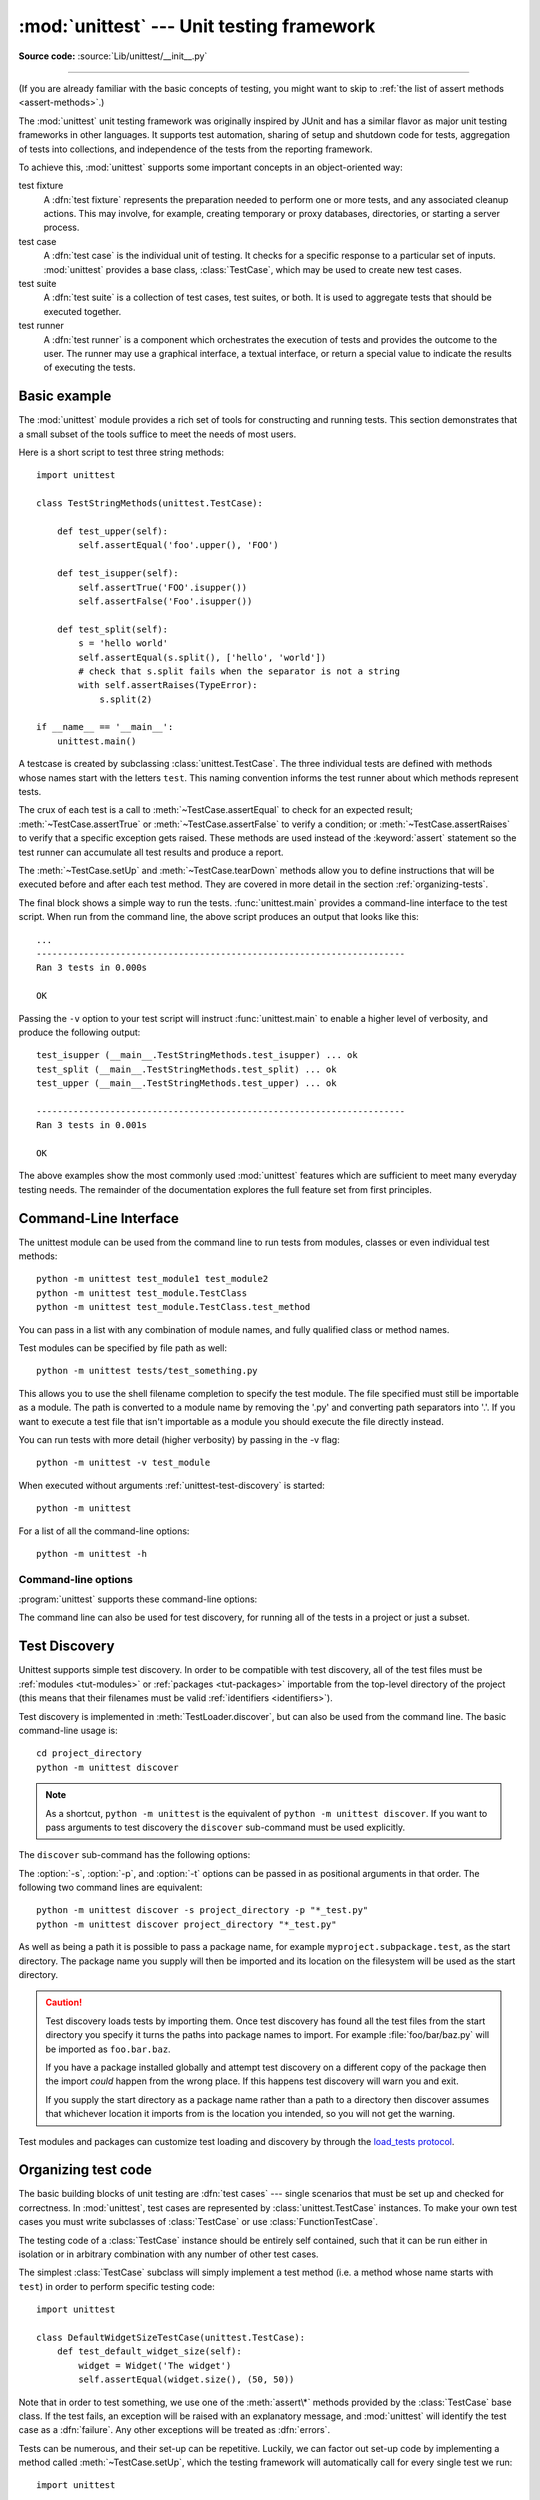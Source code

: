 :mod:`unittest` --- Unit testing framework
==========================================

.. module:: unittest
   :synopsis: Unit testing framework for Python.

.. moduleauthor:: Steve Purcell <stephen_purcell@yahoo.com>
.. sectionauthor:: Steve Purcell <stephen_purcell@yahoo.com>
.. sectionauthor:: Fred L. Drake, Jr. <fdrake@acm.org>
.. sectionauthor:: Raymond Hettinger <python@rcn.com>

**Source code:** :source:`Lib/unittest/__init__.py`

--------------

(If you are already familiar with the basic concepts of testing, you might want
to skip to :ref:`the list of assert methods <assert-methods>`.)

The :mod:`unittest` unit testing framework was originally inspired by JUnit
and has a similar flavor as major unit testing frameworks in other
languages.  It supports test automation, sharing of setup and shutdown code
for tests, aggregation of tests into collections, and independence of the
tests from the reporting framework.

To achieve this, :mod:`unittest` supports some important concepts in an
object-oriented way:

test fixture
   A :dfn:`test fixture` represents the preparation needed to perform one or more
   tests, and any associated cleanup actions.  This may involve, for example,
   creating temporary or proxy databases, directories, or starting a server
   process.

test case
   A :dfn:`test case` is the individual unit of testing.  It checks for a specific
   response to a particular set of inputs.  :mod:`unittest` provides a base class,
   :class:`TestCase`, which may be used to create new test cases.

test suite
   A :dfn:`test suite` is a collection of test cases, test suites, or both.  It is
   used to aggregate tests that should be executed together.

test runner
   A :dfn:`test runner` is a component which orchestrates the execution of tests
   and provides the outcome to the user.  The runner may use a graphical interface,
   a textual interface, or return a special value to indicate the results of
   executing the tests.


.. seealso::

   Module :mod:`doctest`
      Another test-support module with a very different flavor.

   `Simple Smalltalk Testing: With Patterns <https://web.archive.org/web/20150315073817/http://www.xprogramming.com/testfram.htm>`_
      Kent Beck's original paper on testing frameworks using the pattern shared
      by :mod:`unittest`.

   `pytest <https://docs.pytest.org/>`_
      Third-party unittest framework with a lighter-weight syntax for writing
      tests.  For example, ``assert func(10) == 42``.

   `The Python Testing Tools Taxonomy <https://wiki.python.org/moin/PythonTestingToolsTaxonomy>`_
      An extensive list of Python testing tools including functional testing
      frameworks and mock object libraries.

   `Testing in Python Mailing List <http://lists.idyll.org/listinfo/testing-in-python>`_
      A special-interest-group for discussion of testing, and testing tools,
      in Python.

   The script :file:`Tools/unittestgui/unittestgui.py` in the Python source distribution is
   a GUI tool for test discovery and execution.  This is intended largely for ease of use
   for those new to unit testing.  For production environments it is
   recommended that tests be driven by a continuous integration system such as
   `Buildbot <https://buildbot.net/>`_, `Jenkins <https://www.jenkins.io/>`_,
   `GitHub Actions <https://github.com/features/actions>`_, or
   `AppVeyor <https://www.appveyor.com/>`_.


.. _unittest-minimal-example:

Basic example
-------------

The :mod:`unittest` module provides a rich set of tools for constructing and
running tests.  This section demonstrates that a small subset of the tools
suffice to meet the needs of most users.

Here is a short script to test three string methods::

  import unittest

  class TestStringMethods(unittest.TestCase):

      def test_upper(self):
          self.assertEqual('foo'.upper(), 'FOO')

      def test_isupper(self):
          self.assertTrue('FOO'.isupper())
          self.assertFalse('Foo'.isupper())

      def test_split(self):
          s = 'hello world'
          self.assertEqual(s.split(), ['hello', 'world'])
          # check that s.split fails when the separator is not a string
          with self.assertRaises(TypeError):
              s.split(2)

  if __name__ == '__main__':
      unittest.main()


A testcase is created by subclassing :class:`unittest.TestCase`.  The three
individual tests are defined with methods whose names start with the letters
``test``.  This naming convention informs the test runner about which methods
represent tests.

The crux of each test is a call to :meth:`~TestCase.assertEqual` to check for an
expected result; :meth:`~TestCase.assertTrue` or :meth:`~TestCase.assertFalse`
to verify a condition; or :meth:`~TestCase.assertRaises` to verify that a
specific exception gets raised.  These methods are used instead of the
:keyword:`assert` statement so the test runner can accumulate all test results
and produce a report.

The :meth:`~TestCase.setUp` and :meth:`~TestCase.tearDown` methods allow you
to define instructions that will be executed before and after each test method.
They are covered in more detail in the section :ref:`organizing-tests`.

The final block shows a simple way to run the tests. :func:`unittest.main`
provides a command-line interface to the test script.  When run from the command
line, the above script produces an output that looks like this::

   ...
   ----------------------------------------------------------------------
   Ran 3 tests in 0.000s

   OK

Passing the ``-v`` option to your test script will instruct :func:`unittest.main`
to enable a higher level of verbosity, and produce the following output::

   test_isupper (__main__.TestStringMethods.test_isupper) ... ok
   test_split (__main__.TestStringMethods.test_split) ... ok
   test_upper (__main__.TestStringMethods.test_upper) ... ok

   ----------------------------------------------------------------------
   Ran 3 tests in 0.001s

   OK

The above examples show the most commonly used :mod:`unittest` features which
are sufficient to meet many everyday testing needs.  The remainder of the
documentation explores the full feature set from first principles.

.. versionchanged:: 3.11
   The behavior of returning a value from a test method (other than the default
   ``None`` value), is now deprecated.


.. _unittest-command-line-interface:

Command-Line Interface
----------------------

The unittest module can be used from the command line to run tests from
modules, classes or even individual test methods::

   python -m unittest test_module1 test_module2
   python -m unittest test_module.TestClass
   python -m unittest test_module.TestClass.test_method

You can pass in a list with any combination of module names, and fully
qualified class or method names.

Test modules can be specified by file path as well::

   python -m unittest tests/test_something.py

This allows you to use the shell filename completion to specify the test module.
The file specified must still be importable as a module. The path is converted
to a module name by removing the '.py' and converting path separators into '.'.
If you want to execute a test file that isn't importable as a module you should
execute the file directly instead.

You can run tests with more detail (higher verbosity) by passing in the -v flag::

   python -m unittest -v test_module

When executed without arguments :ref:`unittest-test-discovery` is started::

   python -m unittest

For a list of all the command-line options::

   python -m unittest -h

.. versionchanged:: 3.2
   In earlier versions it was only possible to run individual test methods and
   not modules or classes.


Command-line options
~~~~~~~~~~~~~~~~~~~~

:program:`unittest` supports these command-line options:

.. program:: unittest

.. cmdoption:: -b, --buffer

   The standard output and standard error streams are buffered during the test
   run. Output during a passing test is discarded. Output is echoed normally
   on test fail or error and is added to the failure messages.

.. cmdoption:: -c, --catch

   :kbd:`Control-C` during the test run waits for the current test to end and then
   reports all the results so far. A second :kbd:`Control-C` raises the normal
   :exc:`KeyboardInterrupt` exception.

   See `Signal Handling`_ for the functions that provide this functionality.

.. cmdoption:: -f, --failfast

   Stop the test run on the first error or failure.

.. cmdoption:: -k

   Only run test methods and classes that match the pattern or substring.
   This option may be used multiple times, in which case all test cases that
   match any of the given patterns are included.

   Patterns that contain a wildcard character (``*``) are matched against the
   test name using :meth:`fnmatch.fnmatchcase`; otherwise simple case-sensitive
   substring matching is used.

   Patterns are matched against the fully qualified test method name as
   imported by the test loader.

   For example, ``-k foo`` matches ``foo_tests.SomeTest.test_something``,
   ``bar_tests.SomeTest.test_foo``, but not ``bar_tests.FooTest.test_something``.

.. cmdoption:: --locals

   Show local variables in tracebacks.

.. cmdoption:: --durations N

   Show the N slowest test cases (N=0 for all).

.. versionadded:: 3.2
   The command-line options ``-b``, ``-c`` and ``-f`` were added.

.. versionadded:: 3.5
   The command-line option ``--locals``.

.. versionadded:: 3.7
   The command-line option ``-k``.

.. versionadded:: 3.12
   The command-line option ``--durations``.

The command line can also be used for test discovery, for running all of the
tests in a project or just a subset.

.. _unittest-test-discovery:

Test Discovery
--------------

.. versionadded:: 3.2

Unittest supports simple test discovery. In order to be compatible with test
discovery, all of the test files must be :ref:`modules <tut-modules>` or
:ref:`packages <tut-packages>` importable from the top-level directory of
the project (this means that their filenames must be valid :ref:`identifiers
<identifiers>`).

Test discovery is implemented in :meth:`TestLoader.discover`, but can also be
used from the command line. The basic command-line usage is::

   cd project_directory
   python -m unittest discover

.. note::

   As a shortcut, ``python -m unittest`` is the equivalent of
   ``python -m unittest discover``. If you want to pass arguments to test
   discovery the ``discover`` sub-command must be used explicitly.

The ``discover`` sub-command has the following options:

.. program:: unittest discover

.. cmdoption:: -v, --verbose

   Verbose output

.. cmdoption:: -s, --start-directory directory

   Directory to start discovery (``.`` default)

.. cmdoption:: -p, --pattern pattern

   Pattern to match test files (``test*.py`` default)

.. cmdoption:: -t, --top-level-directory directory

   Top level directory of project (defaults to start directory)

The :option:`-s`, :option:`-p`, and :option:`-t` options can be passed in
as positional arguments in that order. The following two command lines
are equivalent::

   python -m unittest discover -s project_directory -p "*_test.py"
   python -m unittest discover project_directory "*_test.py"

As well as being a path it is possible to pass a package name, for example
``myproject.subpackage.test``, as the start directory. The package name you
supply will then be imported and its location on the filesystem will be used
as the start directory.

.. caution::

    Test discovery loads tests by importing them. Once test discovery has found
    all the test files from the start directory you specify it turns the paths
    into package names to import. For example :file:`foo/bar/baz.py` will be
    imported as ``foo.bar.baz``.

    If you have a package installed globally and attempt test discovery on
    a different copy of the package then the import *could* happen from the
    wrong place. If this happens test discovery will warn you and exit.

    If you supply the start directory as a package name rather than a
    path to a directory then discover assumes that whichever location it
    imports from is the location you intended, so you will not get the
    warning.

Test modules and packages can customize test loading and discovery by through
the `load_tests protocol`_.

.. versionchanged:: 3.4
   Test discovery supports :term:`namespace packages <namespace package>`
   for the start directory. Note that you need to specify the top level
   directory too (e.g.
   ``python -m unittest discover -s root/namespace -t root``).

.. versionchanged:: 3.11
   Python 3.11 dropped the :term:`namespace packages <namespace package>`
   support. It has been broken since Python 3.7. Start directory and
   subdirectories containing tests must be regular package that have
   ``__init__.py`` file.

   Directories containing start directory still can be a namespace package.
   In this case, you need to specify start directory as dotted package name,
   and target directory explicitly. For example::

      # proj/  <-- current directory
      #   namespace/
      #     mypkg/
      #       __init__.py
      #       test_mypkg.py

      python -m unittest discover -s namespace.mypkg -t .


.. _organizing-tests:

Organizing test code
--------------------

The basic building blocks of unit testing are :dfn:`test cases` --- single
scenarios that must be set up and checked for correctness.  In :mod:`unittest`,
test cases are represented by :class:`unittest.TestCase` instances.
To make your own test cases you must write subclasses of
:class:`TestCase` or use :class:`FunctionTestCase`.

The testing code of a :class:`TestCase` instance should be entirely self
contained, such that it can be run either in isolation or in arbitrary
combination with any number of other test cases.

The simplest :class:`TestCase` subclass will simply implement a test method
(i.e. a method whose name starts with ``test``) in order to perform specific
testing code::

   import unittest

   class DefaultWidgetSizeTestCase(unittest.TestCase):
       def test_default_widget_size(self):
           widget = Widget('The widget')
           self.assertEqual(widget.size(), (50, 50))

Note that in order to test something, we use one of the :meth:`assert\*`
methods provided by the :class:`TestCase` base class.  If the test fails, an
exception will be raised with an explanatory message, and :mod:`unittest`
will identify the test case as a :dfn:`failure`.  Any other exceptions will be
treated as :dfn:`errors`.

Tests can be numerous, and their set-up can be repetitive.  Luckily, we
can factor out set-up code by implementing a method called
:meth:`~TestCase.setUp`, which the testing framework will automatically
call for every single test we run::

   import unittest

   class WidgetTestCase(unittest.TestCase):
       def setUp(self):
           self.widget = Widget('The widget')

       def test_default_widget_size(self):
           self.assertEqual(self.widget.size(), (50,50),
                            'incorrect default size')

       def test_widget_resize(self):
           self.widget.resize(100,150)
           self.assertEqual(self.widget.size(), (100,150),
                            'wrong size after resize')

.. note::
   The order in which the various tests will be run is determined
   by sorting the test method names with respect to the built-in
   ordering for strings.

If the :meth:`~TestCase.setUp` method raises an exception while the test is
running, the framework will consider the test to have suffered an error, and
the test method will not be executed.

Similarly, we can provide a :meth:`~TestCase.tearDown` method that tidies up
after the test method has been run::

   import unittest

   class WidgetTestCase(unittest.TestCase):
       def setUp(self):
           self.widget = Widget('The widget')

       def tearDown(self):
           self.widget.dispose()

If :meth:`~TestCase.setUp` succeeded, :meth:`~TestCase.tearDown` will be
run whether the test method succeeded or not.

Such a working environment for the testing code is called a
:dfn:`test fixture`.  A new TestCase instance is created as a unique
test fixture used to execute each individual test method.  Thus
:meth:`~TestCase.setUp`, :meth:`~TestCase.tearDown`, and :meth:`~TestCase.__init__`
will be called once per test.

It is recommended that you use TestCase implementations to group tests together
according to the features they test.  :mod:`unittest` provides a mechanism for
this: the :dfn:`test suite`, represented by :mod:`unittest`'s
:class:`TestSuite` class.  In most cases, calling :func:`unittest.main` will do
the right thing and collect all the module's test cases for you and execute
them.

However, should you want to customize the building of your test suite,
you can do it yourself::

   def suite():
       suite = unittest.TestSuite()
       suite.addTest(WidgetTestCase('test_default_widget_size'))
       suite.addTest(WidgetTestCase('test_widget_resize'))
       return suite

   if __name__ == '__main__':
       runner = unittest.TextTestRunner()
       runner.run(suite())

You can place the definitions of test cases and test suites in the same modules
as the code they are to test (such as :file:`widget.py`), but there are several
advantages to placing the test code in a separate module, such as
:file:`test_widget.py`:

* The test module can be run standalone from the command line.

* The test code can more easily be separated from shipped code.

* There is less temptation to change test code to fit the code it tests without
  a good reason.

* Test code should be modified much less frequently than the code it tests.

* Tested code can be refactored more easily.

* Tests for modules written in C must be in separate modules anyway, so why not
  be consistent?

* If the testing strategy changes, there is no need to change the source code.


.. _legacy-unit-tests:

Re-using old test code
----------------------

Some users will find that they have existing test code that they would like to
run from :mod:`unittest`, without converting every old test function to a
:class:`TestCase` subclass.

For this reason, :mod:`unittest` provides a :class:`FunctionTestCase` class.
This subclass of :class:`TestCase` can be used to wrap an existing test
function.  Set-up and tear-down functions can also be provided.

Given the following test function::

   def testSomething():
       something = makeSomething()
       assert something.name is not None
       # ...

one can create an equivalent test case instance as follows, with optional
set-up and tear-down methods::

   testcase = unittest.FunctionTestCase(testSomething,
                                        setUp=makeSomethingDB,
                                        tearDown=deleteSomethingDB)

.. note::

   Even though :class:`FunctionTestCase` can be used to quickly convert an
   existing test base over to a :mod:`unittest`\ -based system, this approach is
   not recommended.  Taking the time to set up proper :class:`TestCase`
   subclasses will make future test refactorings infinitely easier.

In some cases, the existing tests may have been written using the :mod:`doctest`
module.  If so, :mod:`doctest` provides a :class:`DocTestSuite` class that can
automatically build :class:`unittest.TestSuite` instances from the existing
:mod:`doctest`\ -based tests.


.. _unittest-skipping:

Skipping tests and expected failures
------------------------------------

.. versionadded:: 3.1

Unittest supports skipping individual test methods and even whole classes of
tests.  In addition, it supports marking a test as an "expected failure," a test
that is broken and will fail, but shouldn't be counted as a failure on a
:class:`TestResult`.

Skipping a test is simply a matter of using the :func:`skip` :term:`decorator`
or one of its conditional variants, calling :meth:`TestCase.skipTest` within a
:meth:`~TestCase.setUp` or test method, or raising :exc:`SkipTest` directly.

Basic skipping looks like this::

   class MyTestCase(unittest.TestCase):

       @unittest.skip("demonstrating skipping")
       def test_nothing(self):
           self.fail("shouldn't happen")

       @unittest.skipIf(mylib.__version__ < (1, 3),
                        "not supported in this library version")
       def test_format(self):
           # Tests that work for only a certain version of the library.
           pass

       @unittest.skipUnless(sys.platform.startswith("win"), "requires Windows")
       def test_windows_support(self):
           # windows specific testing code
           pass

       def test_maybe_skipped(self):
           if not external_resource_available():
               self.skipTest("external resource not available")
           # test code that depends on the external resource
           pass

This is the output of running the example above in verbose mode::

   test_format (__main__.MyTestCase.test_format) ... skipped 'not supported in this library version'
   test_nothing (__main__.MyTestCase.test_nothing) ... skipped 'demonstrating skipping'
   test_maybe_skipped (__main__.MyTestCase.test_maybe_skipped) ... skipped 'external resource not available'
   test_windows_support (__main__.MyTestCase.test_windows_support) ... skipped 'requires Windows'

   ----------------------------------------------------------------------
   Ran 4 tests in 0.005s

   OK (skipped=4)

Classes can be skipped just like methods::

   @unittest.skip("showing class skipping")
   class MySkippedTestCase(unittest.TestCase):
       def test_not_run(self):
           pass

:meth:`TestCase.setUp` can also skip the test.  This is useful when a resource
that needs to be set up is not available.

Expected failures use the :func:`expectedFailure` decorator. ::

   class ExpectedFailureTestCase(unittest.TestCase):
       @unittest.expectedFailure
       def test_fail(self):
           self.assertEqual(1, 0, "broken")

It's easy to roll your own skipping decorators by making a decorator that calls
:func:`skip` on the test when it wants it to be skipped.  This decorator skips
the test unless the passed object has a certain attribute::

   def skipUnlessHasattr(obj, attr):
       if hasattr(obj, attr):
           return lambda func: func
       return unittest.skip("{!r} doesn't have {!r}".format(obj, attr))

The following decorators and exception implement test skipping and expected failures:

.. decorator:: skip(reason)

   Unconditionally skip the decorated test.  *reason* should describe why the
   test is being skipped.

.. decorator:: skipIf(condition, reason)

   Skip the decorated test if *condition* is true.

.. decorator:: skipUnless(condition, reason)

   Skip the decorated test unless *condition* is true.

.. decorator:: expectedFailure

   Mark the test as an expected failure or error.  If the test fails or errors
   in the test function itself (rather than in one of the :dfn:`test fixture`
   methods) then it will be considered a success.  If the test passes, it will
   be considered a failure.

.. exception:: SkipTest(reason)

   This exception is raised to skip a test.

   Usually you can use :meth:`TestCase.skipTest` or one of the skipping
   decorators instead of raising this directly.

Skipped tests will not have :meth:`~TestCase.setUp` or :meth:`~TestCase.tearDown` run around them.
Skipped classes will not have :meth:`~TestCase.setUpClass` or :meth:`~TestCase.tearDownClass` run.
Skipped modules will not have :func:`setUpModule` or :func:`tearDownModule` run.


.. _subtests:

Distinguishing test iterations using subtests
---------------------------------------------

.. versionadded:: 3.4

When there are very small differences among your tests, for
instance some parameters, unittest allows you to distinguish them inside
the body of a test method using the :meth:`~TestCase.subTest` context manager.

For example, the following test::

   class NumbersTest(unittest.TestCase):

       def test_even(self):
           """
           Test that numbers between 0 and 5 are all even.
           """
           for i in range(0, 6):
               with self.subTest(i=i):
                   self.assertEqual(i % 2, 0)

will produce the following output::

   ======================================================================
   FAIL: test_even (__main__.NumbersTest.test_even) (i=1)
   Test that numbers between 0 and 5 are all even.
   ----------------------------------------------------------------------
   Traceback (most recent call last):
     File "subtests.py", line 11, in test_even
       self.assertEqual(i % 2, 0)
       ^^^^^^^^^^^^^^^^^^^^^^^^^^
   AssertionError: 1 != 0

   ======================================================================
   FAIL: test_even (__main__.NumbersTest.test_even) (i=3)
   Test that numbers between 0 and 5 are all even.
   ----------------------------------------------------------------------
   Traceback (most recent call last):
     File "subtests.py", line 11, in test_even
       self.assertEqual(i % 2, 0)
       ^^^^^^^^^^^^^^^^^^^^^^^^^^
   AssertionError: 1 != 0

   ======================================================================
   FAIL: test_even (__main__.NumbersTest.test_even) (i=5)
   Test that numbers between 0 and 5 are all even.
   ----------------------------------------------------------------------
   Traceback (most recent call last):
     File "subtests.py", line 11, in test_even
       self.assertEqual(i % 2, 0)
       ^^^^^^^^^^^^^^^^^^^^^^^^^^
   AssertionError: 1 != 0

Without using a subtest, execution would stop after the first failure,
and the error would be less easy to diagnose because the value of ``i``
wouldn't be displayed::

   ======================================================================
   FAIL: test_even (__main__.NumbersTest.test_even)
   ----------------------------------------------------------------------
   Traceback (most recent call last):
     File "subtests.py", line 32, in test_even
       self.assertEqual(i % 2, 0)
   AssertionError: 1 != 0


.. _unittest-contents:

Classes and functions
---------------------

This section describes in depth the API of :mod:`unittest`.


.. _testcase-objects:

Test cases
~~~~~~~~~~

.. class:: TestCase(methodName='runTest')

   Instances of the :class:`TestCase` class represent the logical test units
   in the :mod:`unittest` universe.  This class is intended to be used as a base
   class, with specific tests being implemented by concrete subclasses.  This class
   implements the interface needed by the test runner to allow it to drive the
   tests, and methods that the test code can use to check for and report various
   kinds of failure.

   Each instance of :class:`TestCase` will run a single base method: the method
   named *methodName*.
   In most uses of :class:`TestCase`, you will neither change
   the *methodName* nor reimplement the default ``runTest()`` method.

   .. versionchanged:: 3.2
      :class:`TestCase` can be instantiated successfully without providing a
      *methodName*. This makes it easier to experiment with :class:`TestCase`
      from the interactive interpreter.

   :class:`TestCase` instances provide three groups of methods: one group used
   to run the test, another used by the test implementation to check conditions
   and report failures, and some inquiry methods allowing information about the
   test itself to be gathered.

   Methods in the first group (running the test) are:

   .. method:: setUp()

      Method called to prepare the test fixture.  This is called immediately
      before calling the test method; other than :exc:`AssertionError` or :exc:`SkipTest`,
      any exception raised by this method will be considered an error rather than
      a test failure. The default implementation does nothing.


   .. method:: tearDown()

      Method called immediately after the test method has been called and the
      result recorded.  This is called even if the test method raised an
      exception, so the implementation in subclasses may need to be particularly
      careful about checking internal state.  Any exception, other than
      :exc:`AssertionError` or :exc:`SkipTest`, raised by this method will be
      considered an additional error rather than a test failure (thus increasing
      the total number of reported errors). This method will only be called if
      the :meth:`setUp` succeeds, regardless of the outcome of the test method.
      The default implementation does nothing.


   .. method:: setUpClass()

      A class method called before tests in an individual class are run.
      ``setUpClass`` is called with the class as the only argument
      and must be decorated as a :func:`classmethod`::

        @classmethod
        def setUpClass(cls):
            ...

      See `Class and Module Fixtures`_ for more details.

      .. versionadded:: 3.2


   .. method:: tearDownClass()

      A class method called after tests in an individual class have run.
      ``tearDownClass`` is called with the class as the only argument
      and must be decorated as a :meth:`classmethod`::

        @classmethod
        def tearDownClass(cls):
            ...

      See `Class and Module Fixtures`_ for more details.

      .. versionadded:: 3.2


   .. method:: run(result=None)

      Run the test, collecting the result into the :class:`TestResult` object
      passed as *result*.  If *result* is omitted or ``None``, a temporary
      result object is created (by calling the :meth:`defaultTestResult`
      method) and used. The result object is returned to :meth:`run`'s
      caller.

      The same effect may be had by simply calling the :class:`TestCase`
      instance.

      .. versionchanged:: 3.3
         Previous versions of ``run`` did not return the result. Neither did
         calling an instance.

   .. method:: skipTest(reason)

      Calling this during a test method or :meth:`setUp` skips the current
      test.  See :ref:`unittest-skipping` for more information.

      .. versionadded:: 3.1


   .. method:: subTest(msg=None, **params)

      Return a context manager which executes the enclosed code block as a
      subtest.  *msg* and *params* are optional, arbitrary values which are
      displayed whenever a subtest fails, allowing you to identify them
      clearly.

      A test case can contain any number of subtest declarations, and
      they can be arbitrarily nested.

      See :ref:`subtests` for more information.

      .. versionadded:: 3.4


   .. method:: debug()

      Run the test without collecting the result.  This allows exceptions raised
      by the test to be propagated to the caller, and can be used to support
      running tests under a debugger.

   .. _assert-methods:

   The :class:`TestCase` class provides several assert methods to check for and
   report failures.  The following table lists the most commonly used methods
   (see the tables below for more assert methods):

   +-----------------------------------------+-----------------------------+---------------+
   | Method                                  | Checks that                 | New in        |
   +=========================================+=============================+===============+
   | :meth:`assertEqual(a, b)                | ``a == b``                  |               |
   | <TestCase.assertEqual>`                 |                             |               |
   +-----------------------------------------+-----------------------------+---------------+
   | :meth:`assertNotEqual(a, b)             | ``a != b``                  |               |
   | <TestCase.assertNotEqual>`              |                             |               |
   +-----------------------------------------+-----------------------------+---------------+
   | :meth:`assertTrue(x)                    | ``bool(x) is True``         |               |
   | <TestCase.assertTrue>`                  |                             |               |
   +-----------------------------------------+-----------------------------+---------------+
   | :meth:`assertFalse(x)                   | ``bool(x) is False``        |               |
   | <TestCase.assertFalse>`                 |                             |               |
   +-----------------------------------------+-----------------------------+---------------+
   | :meth:`assertIs(a, b)                   | ``a is b``                  | 3.1           |
   | <TestCase.assertIs>`                    |                             |               |
   +-----------------------------------------+-----------------------------+---------------+
   | :meth:`assertIsNot(a, b)                | ``a is not b``              | 3.1           |
   | <TestCase.assertIsNot>`                 |                             |               |
   +-----------------------------------------+-----------------------------+---------------+
   | :meth:`assertIsNone(x)                  | ``x is None``               | 3.1           |
   | <TestCase.assertIsNone>`                |                             |               |
   +-----------------------------------------+-----------------------------+---------------+
   | :meth:`assertIsNotNone(x)               | ``x is not None``           | 3.1           |
   | <TestCase.assertIsNotNone>`             |                             |               |
   +-----------------------------------------+-----------------------------+---------------+
   | :meth:`assertIn(a, b)                   | ``a in b``                  | 3.1           |
   | <TestCase.assertIn>`                    |                             |               |
   +-----------------------------------------+-----------------------------+---------------+
   | :meth:`assertNotIn(a, b)                | ``a not in b``              | 3.1           |
   | <TestCase.assertNotIn>`                 |                             |               |
   +-----------------------------------------+-----------------------------+---------------+
   | :meth:`assertIsInstance(a, b)           | ``isinstance(a, b)``        | 3.2           |
   | <TestCase.assertIsInstance>`            |                             |               |
   +-----------------------------------------+-----------------------------+---------------+
   | :meth:`assertNotIsInstance(a, b)        | ``not isinstance(a, b)``    | 3.2           |
   | <TestCase.assertNotIsInstance>`         |                             |               |
   +-----------------------------------------+-----------------------------+---------------+

   All the assert methods accept a *msg* argument that, if specified, is used
   as the error message on failure (see also :data:`longMessage`).
   Note that the *msg* keyword argument can be passed to :meth:`assertRaises`,
   :meth:`assertRaisesRegex`, :meth:`assertWarns`, :meth:`assertWarnsRegex`
   only when they are used as a context manager.

   .. method:: assertEqual(first, second, msg=None)

      Test that *first* and *second* are equal.  If the values do not
      compare equal, the test will fail.

      In addition, if *first* and *second* are the exact same type and one of
      list, tuple, dict, set, frozenset or str or any type that a subclass
      registers with :meth:`addTypeEqualityFunc` the type-specific equality
      function will be called in order to generate a more useful default
      error message (see also the :ref:`list of type-specific methods
      <type-specific-methods>`).

      .. versionchanged:: 3.1
         Added the automatic calling of type-specific equality function.

      .. versionchanged:: 3.2
         :meth:`assertMultiLineEqual` added as the default type equality
         function for comparing strings.


   .. method:: assertNotEqual(first, second, msg=None)

      Test that *first* and *second* are not equal.  If the values do
      compare equal, the test will fail.

   .. method:: assertTrue(expr, msg=None)
               assertFalse(expr, msg=None)

      Test that *expr* is true (or false).

      Note that this is equivalent to ``bool(expr) is True`` and not to ``expr
      is True`` (use ``assertIs(expr, True)`` for the latter).  This method
      should also be avoided when more specific methods are available (e.g.
      ``assertEqual(a, b)`` instead of ``assertTrue(a == b)``), because they
      provide a better error message in case of failure.


   .. method:: assertIs(first, second, msg=None)
               assertIsNot(first, second, msg=None)

      Test that *first* and *second* are (or are not) the same object.

      .. versionadded:: 3.1


   .. method:: assertIsNone(expr, msg=None)
               assertIsNotNone(expr, msg=None)

      Test that *expr* is (or is not) ``None``.

      .. versionadded:: 3.1


   .. method:: assertIn(member, container, msg=None)
               assertNotIn(member, container, msg=None)

      Test that *member* is (or is not) in *container*.

      .. versionadded:: 3.1


   .. method:: assertIsInstance(obj, cls, msg=None)
               assertNotIsInstance(obj, cls, msg=None)

      Test that *obj* is (or is not) an instance of *cls* (which can be a
      class or a tuple of classes, as supported by :func:`isinstance`).
      To check for the exact type, use :func:`assertIs(type(obj), cls) <assertIs>`.

      .. versionadded:: 3.2



   It is also possible to check the production of exceptions, warnings, and
   log messages using the following methods:

   +---------------------------------------------------------+--------------------------------------+------------+
   | Method                                                  | Checks that                          | New in     |
   +=========================================================+======================================+============+
   | :meth:`assertRaises(exc, fun, *args, **kwds)            | ``fun(*args, **kwds)`` raises *exc*  |            |
   | <TestCase.assertRaises>`                                |                                      |            |
   +---------------------------------------------------------+--------------------------------------+------------+
   | :meth:`assertRaisesRegex(exc, r, fun, *args, **kwds)    | ``fun(*args, **kwds)`` raises *exc*  | 3.1        |
   | <TestCase.assertRaisesRegex>`                           | and the message matches regex *r*    |            |
   +---------------------------------------------------------+--------------------------------------+------------+
   | :meth:`assertWarns(warn, fun, *args, **kwds)            | ``fun(*args, **kwds)`` raises *warn* | 3.2        |
   | <TestCase.assertWarns>`                                 |                                      |            |
   +---------------------------------------------------------+--------------------------------------+------------+
   | :meth:`assertWarnsRegex(warn, r, fun, *args, **kwds)    | ``fun(*args, **kwds)`` raises *warn* | 3.2        |
   | <TestCase.assertWarnsRegex>`                            | and the message matches regex *r*    |            |
   +---------------------------------------------------------+--------------------------------------+------------+
   | :meth:`assertLogs(logger, level)                        | The ``with`` block logs on *logger*  | 3.4        |
   | <TestCase.assertLogs>`                                  | with minimum *level*                 |            |
   +---------------------------------------------------------+--------------------------------------+------------+
   | :meth:`assertNoLogs(logger, level)                      | The ``with`` block does not log on   | 3.10       |
   | <TestCase.assertNoLogs>`                                |  *logger* with minimum *level*       |            |
   +---------------------------------------------------------+--------------------------------------+------------+

   .. method:: assertRaises(exception, callable, *args, **kwds)
               assertRaises(exception, *, msg=None)

      Test that an exception is raised when *callable* is called with any
      positional or keyword arguments that are also passed to
      :meth:`assertRaises`.  The test passes if *exception* is raised, is an
      error if another exception is raised, or fails if no exception is raised.
      To catch any of a group of exceptions, a tuple containing the exception
      classes may be passed as *exception*.

      If only the *exception* and possibly the *msg* arguments are given,
      return a context manager so that the code under test can be written
      inline rather than as a function::

         with self.assertRaises(SomeException):
             do_something()

      When used as a context manager, :meth:`assertRaises` accepts the
      additional keyword argument *msg*.

      The context manager will store the caught exception object in its
      :attr:`exception` attribute.  This can be useful if the intention
      is to perform additional checks on the exception raised::

         with self.assertRaises(SomeException) as cm:
             do_something()

         the_exception = cm.exception
         self.assertEqual(the_exception.error_code, 3)

      .. versionchanged:: 3.1
         Added the ability to use :meth:`assertRaises` as a context manager.

      .. versionchanged:: 3.2
         Added the :attr:`exception` attribute.

      .. versionchanged:: 3.3
         Added the *msg* keyword argument when used as a context manager.


   .. method:: assertRaisesRegex(exception, regex, callable, *args, **kwds)
               assertRaisesRegex(exception, regex, *, msg=None)

      Like :meth:`assertRaises` but also tests that *regex* matches
      on the string representation of the raised exception.  *regex* may be
      a regular expression object or a string containing a regular expression
      suitable for use by :func:`re.search`.  Examples::

         self.assertRaisesRegex(ValueError, "invalid literal for.*XYZ'$",
                                int, 'XYZ')

      or::

         with self.assertRaisesRegex(ValueError, 'literal'):
            int('XYZ')

      .. versionadded:: 3.1
         Added under the name ``assertRaisesRegexp``.

      .. versionchanged:: 3.2
         Renamed to :meth:`assertRaisesRegex`.

      .. versionchanged:: 3.3
         Added the *msg* keyword argument when used as a context manager.


   .. method:: assertWarns(warning, callable, *args, **kwds)
               assertWarns(warning, *, msg=None)

      Test that a warning is triggered when *callable* is called with any
      positional or keyword arguments that are also passed to
      :meth:`assertWarns`.  The test passes if *warning* is triggered and
      fails if it isn't.  Any exception is an error.
      To catch any of a group of warnings, a tuple containing the warning
      classes may be passed as *warnings*.

      If only the *warning* and possibly the *msg* arguments are given,
      return a context manager so that the code under test can be written
      inline rather than as a function::

         with self.assertWarns(SomeWarning):
             do_something()

      When used as a context manager, :meth:`assertWarns` accepts the
      additional keyword argument *msg*.

      The context manager will store the caught warning object in its
      :attr:`warning` attribute, and the source line which triggered the
      warnings in the :attr:`filename` and :attr:`lineno` attributes.
      This can be useful if the intention is to perform additional checks
      on the warning caught::

         with self.assertWarns(SomeWarning) as cm:
             do_something()

         self.assertIn('myfile.py', cm.filename)
         self.assertEqual(320, cm.lineno)

      This method works regardless of the warning filters in place when it
      is called.

      .. versionadded:: 3.2

      .. versionchanged:: 3.3
         Added the *msg* keyword argument when used as a context manager.


   .. method:: assertWarnsRegex(warning, regex, callable, *args, **kwds)
               assertWarnsRegex(warning, regex, *, msg=None)

      Like :meth:`assertWarns` but also tests that *regex* matches on the
      message of the triggered warning.  *regex* may be a regular expression
      object or a string containing a regular expression suitable for use
      by :func:`re.search`.  Example::

         self.assertWarnsRegex(DeprecationWarning,
                               r'legacy_function\(\) is deprecated',
                               legacy_function, 'XYZ')

      or::

         with self.assertWarnsRegex(RuntimeWarning, 'unsafe frobnicating'):
             frobnicate('/etc/passwd')

      .. versionadded:: 3.2

      .. versionchanged:: 3.3
         Added the *msg* keyword argument when used as a context manager.

   .. method:: assertLogs(logger=None, level=None)

      A context manager to test that at least one message is logged on
      the *logger* or one of its children, with at least the given
      *level*.

      If given, *logger* should be a :class:`logging.Logger` object or a
      :class:`str` giving the name of a logger.  The default is the root
      logger, which will catch all messages that were not blocked by a
      non-propagating descendent logger.

      If given, *level* should be either a numeric logging level or
      its string equivalent (for example either ``"ERROR"`` or
      :attr:`logging.ERROR`).  The default is :attr:`logging.INFO`.

      The test passes if at least one message emitted inside the ``with``
      block matches the *logger* and *level* conditions, otherwise it fails.

      The object returned by the context manager is a recording helper
      which keeps tracks of the matching log messages.  It has two
      attributes:

      .. attribute:: records

         A list of :class:`logging.LogRecord` objects of the matching
         log messages.

      .. attribute:: output

         A list of :class:`str` objects with the formatted output of
         matching messages.

      Example::

         with self.assertLogs('foo', level='INFO') as cm:
             logging.getLogger('foo').info('first message')
             logging.getLogger('foo.bar').error('second message')
         self.assertEqual(cm.output, ['INFO:foo:first message',
                                      'ERROR:foo.bar:second message'])

      .. versionadded:: 3.4

   .. method:: assertNoLogs(logger=None, level=None)

      A context manager to test that no messages are logged on
      the *logger* or one of its children, with at least the given
      *level*.

      If given, *logger* should be a :class:`logging.Logger` object or a
      :class:`str` giving the name of a logger.  The default is the root
      logger, which will catch all messages.

      If given, *level* should be either a numeric logging level or
      its string equivalent (for example either ``"ERROR"`` or
      :attr:`logging.ERROR`).  The default is :attr:`logging.INFO`.

      Unlike :meth:`assertLogs`, nothing will be returned by the context
      manager.

      .. versionadded:: 3.10

   There are also other methods used to perform more specific checks, such as:

   +---------------------------------------+--------------------------------+--------------+
   | Method                                | Checks that                    | New in       |
   +=======================================+================================+==============+
   | :meth:`assertAlmostEqual(a, b)        | ``round(a-b, 7) == 0``         |              |
   | <TestCase.assertAlmostEqual>`         |                                |              |
   +---------------------------------------+--------------------------------+--------------+
   | :meth:`assertNotAlmostEqual(a, b)     | ``round(a-b, 7) != 0``         |              |
   | <TestCase.assertNotAlmostEqual>`      |                                |              |
   +---------------------------------------+--------------------------------+--------------+
   | :meth:`assertGreater(a, b)            | ``a > b``                      | 3.1          |
   | <TestCase.assertGreater>`             |                                |              |
   +---------------------------------------+--------------------------------+--------------+
   | :meth:`assertGreaterEqual(a, b)       | ``a >= b``                     | 3.1          |
   | <TestCase.assertGreaterEqual>`        |                                |              |
   +---------------------------------------+--------------------------------+--------------+
   | :meth:`assertLess(a, b)               | ``a < b``                      | 3.1          |
   | <TestCase.assertLess>`                |                                |              |
   +---------------------------------------+--------------------------------+--------------+
   | :meth:`assertLessEqual(a, b)          | ``a <= b``                     | 3.1          |
   | <TestCase.assertLessEqual>`           |                                |              |
   +---------------------------------------+--------------------------------+--------------+
   | :meth:`assertRegex(s, r)              | ``r.search(s)``                | 3.1          |
   | <TestCase.assertRegex>`               |                                |              |
   +---------------------------------------+--------------------------------+--------------+
   | :meth:`assertNotRegex(s, r)           | ``not r.search(s)``            | 3.2          |
   | <TestCase.assertNotRegex>`            |                                |              |
   +---------------------------------------+--------------------------------+--------------+
   | :meth:`assertCountEqual(a, b)         | *a* and *b* have the same      | 3.2          |
   | <TestCase.assertCountEqual>`          | elements in the same number,   |              |
   |                                       | regardless of their order.     |              |
   +---------------------------------------+--------------------------------+--------------+


   .. method:: assertAlmostEqual(first, second, places=7, msg=None, delta=None)
               assertNotAlmostEqual(first, second, places=7, msg=None, delta=None)

      Test that *first* and *second* are approximately (or not approximately)
      equal by computing the difference, rounding to the given number of
      decimal *places* (default 7), and comparing to zero.  Note that these
      methods round the values to the given number of *decimal places* (i.e.
      like the :func:`round` function) and not *significant digits*.

      If *delta* is supplied instead of *places* then the difference
      between *first* and *second* must be less or equal to (or greater than) *delta*.

      Supplying both *delta* and *places* raises a :exc:`TypeError`.

      .. versionchanged:: 3.2
         :meth:`assertAlmostEqual` automatically considers almost equal objects
         that compare equal.  :meth:`assertNotAlmostEqual` automatically fails
         if the objects compare equal.  Added the *delta* keyword argument.


   .. method:: assertGreater(first, second, msg=None)
               assertGreaterEqual(first, second, msg=None)
               assertLess(first, second, msg=None)
               assertLessEqual(first, second, msg=None)

      Test that *first* is respectively >, >=, < or <= than *second* depending
      on the method name.  If not, the test will fail::

         >>> self.assertGreaterEqual(3, 4)
         AssertionError: "3" unexpectedly not greater than or equal to "4"

      .. versionadded:: 3.1


   .. method:: assertRegex(text, regex, msg=None)
               assertNotRegex(text, regex, msg=None)

      Test that a *regex* search matches (or does not match) *text*.  In case
      of failure, the error message will include the pattern and the *text* (or
      the pattern and the part of *text* that unexpectedly matched).  *regex*
      may be a regular expression object or a string containing a regular
      expression suitable for use by :func:`re.search`.

      .. versionadded:: 3.1
         Added under the name ``assertRegexpMatches``.
      .. versionchanged:: 3.2
         The method ``assertRegexpMatches()`` has been renamed to
         :meth:`.assertRegex`.
      .. versionadded:: 3.2
         :meth:`.assertNotRegex`.


   .. method:: assertCountEqual(first, second, msg=None)

      Test that sequence *first* contains the same elements as *second*,
      regardless of their order. When they don't, an error message listing the
      differences between the sequences will be generated.

      Duplicate elements are *not* ignored when comparing *first* and
      *second*. It verifies whether each element has the same count in both
      sequences. Equivalent to:
      ``assertEqual(Counter(list(first)), Counter(list(second)))``
      but works with sequences of unhashable objects as well.

      .. versionadded:: 3.2


   .. _type-specific-methods:

   The :meth:`assertEqual` method dispatches the equality check for objects of
   the same type to different type-specific methods.  These methods are already
   implemented for most of the built-in types, but it's also possible to
   register new methods using :meth:`addTypeEqualityFunc`:

   .. method:: addTypeEqualityFunc(typeobj, function)

      Registers a type-specific method called by :meth:`assertEqual` to check
      if two objects of exactly the same *typeobj* (not subclasses) compare
      equal.  *function* must take two positional arguments and a third msg=None
      keyword argument just as :meth:`assertEqual` does.  It must raise
      :data:`self.failureException(msg) <failureException>` when inequality
      between the first two parameters is detected -- possibly providing useful
      information and explaining the inequalities in details in the error
      message.

      .. versionadded:: 3.1

   The list of type-specific methods automatically used by
   :meth:`~TestCase.assertEqual` are summarized in the following table.  Note
   that it's usually not necessary to invoke these methods directly.

   +-----------------------------------------+-----------------------------+--------------+
   | Method                                  | Used to compare             | New in       |
   +=========================================+=============================+==============+
   | :meth:`assertMultiLineEqual(a, b)       | strings                     | 3.1          |
   | <TestCase.assertMultiLineEqual>`        |                             |              |
   +-----------------------------------------+-----------------------------+--------------+
   | :meth:`assertSequenceEqual(a, b)        | sequences                   | 3.1          |
   | <TestCase.assertSequenceEqual>`         |                             |              |
   +-----------------------------------------+-----------------------------+--------------+
   | :meth:`assertListEqual(a, b)            | lists                       | 3.1          |
   | <TestCase.assertListEqual>`             |                             |              |
   +-----------------------------------------+-----------------------------+--------------+
   | :meth:`assertTupleEqual(a, b)           | tuples                      | 3.1          |
   | <TestCase.assertTupleEqual>`            |                             |              |
   +-----------------------------------------+-----------------------------+--------------+
   | :meth:`assertSetEqual(a, b)             | sets or frozensets          | 3.1          |
   | <TestCase.assertSetEqual>`              |                             |              |
   +-----------------------------------------+-----------------------------+--------------+
   | :meth:`assertDictEqual(a, b)            | dicts                       | 3.1          |
   | <TestCase.assertDictEqual>`             |                             |              |
   +-----------------------------------------+-----------------------------+--------------+



   .. method:: assertMultiLineEqual(first, second, msg=None)

      Test that the multiline string *first* is equal to the string *second*.
      When not equal a diff of the two strings highlighting the differences
      will be included in the error message. This method is used by default
      when comparing strings with :meth:`assertEqual`.

      .. versionadded:: 3.1


   .. method:: assertSequenceEqual(first, second, msg=None, seq_type=None)

      Tests that two sequences are equal.  If a *seq_type* is supplied, both
      *first* and *second* must be instances of *seq_type* or a failure will
      be raised.  If the sequences are different an error message is
      constructed that shows the difference between the two.

      This method is not called directly by :meth:`assertEqual`, but
      it's used to implement :meth:`assertListEqual` and
      :meth:`assertTupleEqual`.

      .. versionadded:: 3.1


   .. method:: assertListEqual(first, second, msg=None)
               assertTupleEqual(first, second, msg=None)

      Tests that two lists or tuples are equal.  If not, an error message is
      constructed that shows only the differences between the two.  An error
      is also raised if either of the parameters are of the wrong type.
      These methods are used by default when comparing lists or tuples with
      :meth:`assertEqual`.

      .. versionadded:: 3.1


   .. method:: assertSetEqual(first, second, msg=None)

      Tests that two sets are equal.  If not, an error message is constructed
      that lists the differences between the sets.  This method is used by
      default when comparing sets or frozensets with :meth:`assertEqual`.

      Fails if either of *first* or *second* does not have a :meth:`set.difference`
      method.

      .. versionadded:: 3.1


   .. method:: assertDictEqual(first, second, msg=None)

      Test that two dictionaries are equal.  If not, an error message is
      constructed that shows the differences in the dictionaries. This
      method will be used by default to compare dictionaries in
      calls to :meth:`assertEqual`.

      .. versionadded:: 3.1



   .. _other-methods-and-attrs:

   Finally the :class:`TestCase` provides the following methods and attributes:


   .. method:: fail(msg=None)

      Signals a test failure unconditionally, with *msg* or ``None`` for
      the error message.


   .. attribute:: failureException

      This class attribute gives the exception raised by the test method.  If a
      test framework needs to use a specialized exception, possibly to carry
      additional information, it must subclass this exception in order to "play
      fair" with the framework.  The initial value of this attribute is
      :exc:`AssertionError`.


   .. attribute:: longMessage

      This class attribute determines what happens when a custom failure message
      is passed as the msg argument to an assertXYY call that fails.
      ``True`` is the default value. In this case, the custom message is appended
      to the end of the standard failure message.
      When set to ``False``, the custom message replaces the standard message.

      The class setting can be overridden in individual test methods by assigning
      an instance attribute, self.longMessage, to ``True`` or ``False`` before
      calling the assert methods.

      The class setting gets reset before each test call.

      .. versionadded:: 3.1


   .. attribute:: maxDiff

      This attribute controls the maximum length of diffs output by assert
      methods that report diffs on failure. It defaults to 80*8 characters.
      Assert methods affected by this attribute are
      :meth:`assertSequenceEqual` (including all the sequence comparison
      methods that delegate to it), :meth:`assertDictEqual` and
      :meth:`assertMultiLineEqual`.

      Setting ``maxDiff`` to ``None`` means that there is no maximum length of
      diffs.

      .. versionadded:: 3.2


   Testing frameworks can use the following methods to collect information on
   the test:


   .. method:: countTestCases()

      Return the number of tests represented by this test object.  For
      :class:`TestCase` instances, this will always be ``1``.


   .. method:: defaultTestResult()

      Return an instance of the test result class that should be used for this
      test case class (if no other result instance is provided to the
      :meth:`run` method).

      For :class:`TestCase` instances, this will always be an instance of
      :class:`TestResult`; subclasses of :class:`TestCase` should override this
      as necessary.


   .. method:: id()

      Return a string identifying the specific test case.  This is usually the
      full name of the test method, including the module and class name.


   .. method:: shortDescription()

      Returns a description of the test, or ``None`` if no description
      has been provided.  The default implementation of this method
      returns the first line of the test method's docstring, if available,
      or ``None``.

      .. versionchanged:: 3.1
         In 3.1 this was changed to add the test name to the short description
         even in the presence of a docstring.  This caused compatibility issues
         with unittest extensions and adding the test name was moved to the
         :class:`TextTestResult` in Python 3.2.


   .. method:: addCleanup(function, /, *args, **kwargs)

      Add a function to be called after :meth:`tearDown` to cleanup resources
      used during the test. Functions will be called in reverse order to the
      order they are added (:abbr:`LIFO (last-in, first-out)`).  They
      are called with any arguments and keyword arguments passed into
      :meth:`addCleanup` when they are added.

      If :meth:`setUp` fails, meaning that :meth:`tearDown` is not called,
      then any cleanup functions added will still be called.

      .. versionadded:: 3.1


   .. method:: enterContext(cm)

      Enter the supplied :term:`context manager`.  If successful, also
      add its :meth:`~object.__exit__` method as a cleanup function by
      :meth:`addCleanup` and return the result of the
      :meth:`~object.__enter__` method.

      .. versionadded:: 3.11


   .. method:: doCleanups()

      This method is called unconditionally after :meth:`tearDown`, or
      after :meth:`setUp` if :meth:`setUp` raises an exception.

      It is responsible for calling all the cleanup functions added by
      :meth:`addCleanup`. If you need cleanup functions to be called
      *prior* to :meth:`tearDown` then you can call :meth:`doCleanups`
      yourself.

      :meth:`doCleanups` pops methods off the stack of cleanup
      functions one at a time, so it can be called at any time.

      .. versionadded:: 3.1


   .. classmethod:: addClassCleanup(function, /, *args, **kwargs)

      Add a function to be called after :meth:`tearDownClass` to cleanup
      resources used during the test class. Functions will be called in reverse
      order to the order they are added (:abbr:`LIFO (last-in, first-out)`).
      They are called with any arguments and keyword arguments passed into
      :meth:`addClassCleanup` when they are added.

      If :meth:`setUpClass` fails, meaning that :meth:`tearDownClass` is not
      called, then any cleanup functions added will still be called.

      .. versionadded:: 3.8


   .. classmethod:: enterClassContext(cm)

      Enter the supplied :term:`context manager`.  If successful, also
      add its :meth:`~object.__exit__` method as a cleanup function by
      :meth:`addClassCleanup` and return the result of the
      :meth:`~object.__enter__` method.

      .. versionadded:: 3.11


   .. classmethod:: doClassCleanups()

      This method is called unconditionally after :meth:`tearDownClass`, or
      after :meth:`setUpClass` if :meth:`setUpClass` raises an exception.

      It is responsible for calling all the cleanup functions added by
      :meth:`addClassCleanup`. If you need cleanup functions to be called
      *prior* to :meth:`tearDownClass` then you can call
      :meth:`doClassCleanups` yourself.

      :meth:`doClassCleanups` pops methods off the stack of cleanup
      functions one at a time, so it can be called at any time.

      .. versionadded:: 3.8


.. class:: IsolatedAsyncioTestCase(methodName='runTest')

   This class provides an API similar to :class:`TestCase` and also accepts
   coroutines as test functions.

   .. versionadded:: 3.8

   .. coroutinemethod:: asyncSetUp()

      Method called to prepare the test fixture. This is called after :meth:`setUp`.
      This is called immediately before calling the test method; other than
      :exc:`AssertionError` or :exc:`SkipTest`, any exception raised by this method
      will be considered an error rather than a test failure. The default implementation
      does nothing.

   .. coroutinemethod:: asyncTearDown()

      Method called immediately after the test method has been called and the
      result recorded.  This is called before :meth:`tearDown`. This is called even if
      the test method raised an exception, so the implementation in subclasses may need
      to be particularly careful about checking internal state.  Any exception, other than
      :exc:`AssertionError` or :exc:`SkipTest`, raised by this method will be
      considered an additional error rather than a test failure (thus increasing
      the total number of reported errors). This method will only be called if
      the :meth:`asyncSetUp` succeeds, regardless of the outcome of the test method.
      The default implementation does nothing.

   .. method:: addAsyncCleanup(function, /, *args, **kwargs)

      This method accepts a coroutine that can be used as a cleanup function.

   .. coroutinemethod:: enterAsyncContext(cm)

      Enter the supplied :term:`asynchronous context manager`.  If successful,
      also add its :meth:`~object.__aexit__` method as a cleanup function by
      :meth:`addAsyncCleanup` and return the result of the
      :meth:`~object.__aenter__` method.

      .. versionadded:: 3.11


   .. method:: run(result=None)

      Sets up a new event loop to run the test, collecting the result into
      the :class:`TestResult` object passed as *result*.  If *result* is
      omitted or ``None``, a temporary result object is created (by calling
      the :meth:`defaultTestResult` method) and used. The result object is
      returned to :meth:`run`'s caller. At the end of the test all the tasks
      in the event loop are cancelled.


   An example illustrating the order::

      from unittest import IsolatedAsyncioTestCase

      events = []


      class Test(IsolatedAsyncioTestCase):


          def setUp(self):
              events.append("setUp")

          async def asyncSetUp(self):
              self._async_connection = await AsyncConnection()
              events.append("asyncSetUp")

          async def test_response(self):
              events.append("test_response")
              response = await self._async_connection.get("https://example.com")
              self.assertEqual(response.status_code, 200)
              self.addAsyncCleanup(self.on_cleanup)

          def tearDown(self):
              events.append("tearDown")

          async def asyncTearDown(self):
              await self._async_connection.close()
              events.append("asyncTearDown")

          async def on_cleanup(self):
              events.append("cleanup")

      if __name__ == "__main__":
          unittest.main()

   After running the test, ``events`` would contain ``["setUp", "asyncSetUp", "test_response", "asyncTearDown", "tearDown", "cleanup"]``.


.. class:: FunctionTestCase(testFunc, setUp=None, tearDown=None, description=None)

   This class implements the portion of the :class:`TestCase` interface which
   allows the test runner to drive the test, but does not provide the methods
   which test code can use to check and report errors.  This is used to create
   test cases using legacy test code, allowing it to be integrated into a
   :mod:`unittest`-based test framework.


.. _testsuite-objects:

Grouping tests
~~~~~~~~~~~~~~

.. class:: TestSuite(tests=())

   This class represents an aggregation of individual test cases and test suites.
   The class presents the interface needed by the test runner to allow it to be run
   as any other test case.  Running a :class:`TestSuite` instance is the same as
   iterating over the suite, running each test individually.

   If *tests* is given, it must be an iterable of individual test cases or other
   test suites that will be used to build the suite initially. Additional methods
   are provided to add test cases and suites to the collection later on.

   :class:`TestSuite` objects behave much like :class:`TestCase` objects, except
   they do not actually implement a test.  Instead, they are used to aggregate
   tests into groups of tests that should be run together. Some additional
   methods are available to add tests to :class:`TestSuite` instances:


   .. method:: TestSuite.addTest(test)

      Add a :class:`TestCase` or :class:`TestSuite` to the suite.


   .. method:: TestSuite.addTests(tests)

      Add all the tests from an iterable of :class:`TestCase` and :class:`TestSuite`
      instances to this test suite.

      This is equivalent to iterating over *tests*, calling :meth:`addTest` for
      each element.

   :class:`TestSuite` shares the following methods with :class:`TestCase`:


   .. method:: run(result)

      Run the tests associated with this suite, collecting the result into the
      test result object passed as *result*.  Note that unlike
      :meth:`TestCase.run`, :meth:`TestSuite.run` requires the result object to
      be passed in.


   .. method:: debug()

      Run the tests associated with this suite without collecting the
      result. This allows exceptions raised by the test to be propagated to the
      caller and can be used to support running tests under a debugger.


   .. method:: countTestCases()

      Return the number of tests represented by this test object, including all
      individual tests and sub-suites.


   .. method:: __iter__()

      Tests grouped by a :class:`TestSuite` are always accessed by iteration.
      Subclasses can lazily provide tests by overriding :meth:`__iter__`. Note
      that this method may be called several times on a single suite (for
      example when counting tests or comparing for equality) so the tests
      returned by repeated iterations before :meth:`TestSuite.run` must be the
      same for each call iteration. After :meth:`TestSuite.run`, callers should
      not rely on the tests returned by this method unless the caller uses a
      subclass that overrides :meth:`TestSuite._removeTestAtIndex` to preserve
      test references.

      .. versionchanged:: 3.2
         In earlier versions the :class:`TestSuite` accessed tests directly rather
         than through iteration, so overriding :meth:`__iter__` wasn't sufficient
         for providing tests.

      .. versionchanged:: 3.4
         In earlier versions the :class:`TestSuite` held references to each
         :class:`TestCase` after :meth:`TestSuite.run`. Subclasses can restore
         that behavior by overriding :meth:`TestSuite._removeTestAtIndex`.

   In the typical usage of a :class:`TestSuite` object, the :meth:`run` method
   is invoked by a :class:`TestRunner` rather than by the end-user test harness.


Loading and running tests
~~~~~~~~~~~~~~~~~~~~~~~~~

.. class:: TestLoader()

   The :class:`TestLoader` class is used to create test suites from classes and
   modules.  Normally, there is no need to create an instance of this class; the
   :mod:`unittest` module provides an instance that can be shared as
   :data:`unittest.defaultTestLoader`.  Using a subclass or instance, however,
   allows customization of some configurable properties.

   :class:`TestLoader` objects have the following attributes:


   .. attribute:: errors

      A list of the non-fatal errors encountered while loading tests. Not reset
      by the loader at any point. Fatal errors are signalled by the relevant
      method raising an exception to the caller. Non-fatal errors are also
      indicated by a synthetic test that will raise the original error when
      run.

      .. versionadded:: 3.5


   :class:`TestLoader` objects have the following methods:


   .. method:: loadTestsFromTestCase(testCaseClass)

      Return a suite of all test cases contained in the :class:`TestCase`\ -derived
      :class:`testCaseClass`.

      A test case instance is created for each method named by
      :meth:`getTestCaseNames`. By default these are the method names
      beginning with ``test``. If :meth:`getTestCaseNames` returns no
      methods, but the :meth:`runTest` method is implemented, a single test
      case is created for that method instead.


   .. method:: loadTestsFromModule(module, *, pattern=None)

      Return a suite of all test cases contained in the given module. This
      method searches *module* for classes derived from :class:`TestCase` and
      creates an instance of the class for each test method defined for the
      class.

      .. note::

         While using a hierarchy of :class:`TestCase`\ -derived classes can be
         convenient in sharing fixtures and helper functions, defining test
         methods on base classes that are not intended to be instantiated
         directly does not play well with this method.  Doing so, however, can
         be useful when the fixtures are different and defined in subclasses.

      If a module provides a ``load_tests`` function it will be called to
      load the tests. This allows modules to customize test loading.
      This is the `load_tests protocol`_.  The *pattern* argument is passed as
      the third argument to ``load_tests``.

      .. versionchanged:: 3.2
         Support for ``load_tests`` added.

      .. versionchanged:: 3.5
         Support for a keyword-only argument *pattern* has been added.

      .. versionchanged:: 3.12
         The undocumented and unofficial *use_load_tests* parameter has been
         removed.


   .. method:: loadTestsFromName(name, module=None)

      Return a suite of all test cases given a string specifier.

      The specifier *name* is a "dotted name" that may resolve either to a
      module, a test case class, a test method within a test case class, a
      :class:`TestSuite` instance, or a callable object which returns a
      :class:`TestCase` or :class:`TestSuite` instance.  These checks are
      applied in the order listed here; that is, a method on a possible test
      case class will be picked up as "a test method within a test case class",
      rather than "a callable object".

      For example, if you have a module :mod:`SampleTests` containing a
      :class:`TestCase`\ -derived class :class:`SampleTestCase` with three test
      methods (:meth:`test_one`, :meth:`test_two`, and :meth:`test_three`), the
      specifier ``'SampleTests.SampleTestCase'`` would cause this method to
      return a suite which will run all three test methods. Using the specifier
      ``'SampleTests.SampleTestCase.test_two'`` would cause it to return a test
      suite which will run only the :meth:`test_two` test method. The specifier
      can refer to modules and packages which have not been imported; they will
      be imported as a side-effect.

      The method optionally resolves *name* relative to the given *module*.

      .. versionchanged:: 3.5
         If an :exc:`ImportError` or :exc:`AttributeError` occurs while traversing
         *name* then a synthetic test that raises that error when run will be
         returned. These errors are included in the errors accumulated by
         self.errors.


   .. method:: loadTestsFromNames(names, module=None)

      Similar to :meth:`loadTestsFromName`, but takes a sequence of names rather
      than a single name.  The return value is a test suite which supports all
      the tests defined for each name.


   .. method:: getTestCaseNames(testCaseClass)

      Return a sorted sequence of method names found within *testCaseClass*;
      this should be a subclass of :class:`TestCase`.


   .. method:: discover(start_dir, pattern='test*.py', top_level_dir=None)

      Find all the test modules by recursing into subdirectories from the
      specified start directory, and return a TestSuite object containing them.
      Only test files that match *pattern* will be loaded. (Using shell style
      pattern matching.) Only module names that are importable (i.e. are valid
      Python identifiers) will be loaded.

      All test modules must be importable from the top level of the project. If
      the start directory is not the top level directory then the top level
      directory must be specified separately.

      If importing a module fails, for example due to a syntax error, then
      this will be recorded as a single error and discovery will continue.  If
      the import failure is due to :exc:`SkipTest` being raised, it will be
      recorded as a skip instead of an error.

      If a package (a directory containing a file named :file:`__init__.py`) is
      found, the package will be checked for a ``load_tests`` function. If this
      exists then it will be called
      ``package.load_tests(loader, tests, pattern)``. Test discovery takes care
      to ensure that a package is only checked for tests once during an
      invocation, even if the load_tests function itself calls
      ``loader.discover``.

      If ``load_tests`` exists then discovery does *not* recurse into the
      package, ``load_tests`` is responsible for loading all tests in the
      package.

      The pattern is deliberately not stored as a loader attribute so that
      packages can continue discovery themselves. *top_level_dir* is stored so
      ``load_tests`` does not need to pass this argument in to
      ``loader.discover()``.

      *start_dir* can be a dotted module name as well as a directory.

      .. versionadded:: 3.2

      .. versionchanged:: 3.4
         Modules that raise :exc:`SkipTest` on import are recorded as skips,
         not errors.

      .. versionchanged:: 3.4
         *start_dir* can be a :term:`namespace packages <namespace package>`.

      .. versionchanged:: 3.4
         Paths are sorted before being imported so that execution order is the
         same even if the underlying file system's ordering is not dependent
         on file name.

      .. versionchanged:: 3.5
         Found packages are now checked for ``load_tests`` regardless of
         whether their path matches *pattern*, because it is impossible for
         a package name to match the default pattern.

      .. versionchanged:: 3.11
         *start_dir* can not be a :term:`namespace packages <namespace package>`.
         It has been broken since Python 3.7 and Python 3.11 officially remove it.


   The following attributes of a :class:`TestLoader` can be configured either by
   subclassing or assignment on an instance:


   .. attribute:: testMethodPrefix

      String giving the prefix of method names which will be interpreted as test
      methods.  The default value is ``'test'``.

      This affects :meth:`getTestCaseNames` and all the :meth:`loadTestsFrom\*`
      methods.


   .. attribute:: sortTestMethodsUsing

      Function to be used to compare method names when sorting them in
      :meth:`getTestCaseNames` and all the :meth:`loadTestsFrom\*` methods.


   .. attribute:: suiteClass

      Callable object that constructs a test suite from a list of tests. No
      methods on the resulting object are needed.  The default value is the
      :class:`TestSuite` class.

      This affects all the :meth:`loadTestsFrom\*` methods.

   .. attribute:: testNamePatterns

      List of Unix shell-style wildcard test name patterns that test methods
      have to match to be included in test suites (see ``-k`` option).

      If this attribute is not ``None`` (the default), all test methods to be
      included in test suites must match one of the patterns in this list.
      Note that matches are always performed using :meth:`fnmatch.fnmatchcase`,
      so unlike patterns passed to the ``-k`` option, simple substring patterns
      will have to be converted using ``*`` wildcards.

      This affects all the :meth:`loadTestsFrom\*` methods.

      .. versionadded:: 3.7


.. class:: TestResult

   This class is used to compile information about which tests have succeeded
   and which have failed.

   A :class:`TestResult` object stores the results of a set of tests.  The
   :class:`TestCase` and :class:`TestSuite` classes ensure that results are
   properly recorded; test authors do not need to worry about recording the
   outcome of tests.

   Testing frameworks built on top of :mod:`unittest` may want access to the
   :class:`TestResult` object generated by running a set of tests for reporting
   purposes; a :class:`TestResult` instance is returned by the
   :meth:`TestRunner.run` method for this purpose.

   :class:`TestResult` instances have the following attributes that will be of
   interest when inspecting the results of running a set of tests:


   .. attribute:: errors

      A list containing 2-tuples of :class:`TestCase` instances and strings
      holding formatted tracebacks. Each tuple represents a test which raised an
      unexpected exception.

   .. attribute:: failures

      A list containing 2-tuples of :class:`TestCase` instances and strings
      holding formatted tracebacks. Each tuple represents a test where a failure
      was explicitly signalled using the :meth:`TestCase.assert\*` methods.

   .. attribute:: skipped

      A list containing 2-tuples of :class:`TestCase` instances and strings
      holding the reason for skipping the test.

      .. versionadded:: 3.1

   .. attribute:: expectedFailures

      A list containing 2-tuples of :class:`TestCase` instances and strings
      holding formatted tracebacks.  Each tuple represents an expected failure
      or error of the test case.

   .. attribute:: unexpectedSuccesses

      A list containing :class:`TestCase` instances that were marked as expected
      failures, but succeeded.

   .. attribute:: collectedDurations

      A list containing 2-tuples of :class:`TestCase` instances and floats
      representing the elapsed time of each test which was run.

      .. versionadded:: 3.12

   .. attribute:: shouldStop

      Set to ``True`` when the execution of tests should stop by :meth:`stop`.

   .. attribute:: testsRun

      The total number of tests run so far.

   .. attribute:: buffer

      If set to true, ``sys.stdout`` and ``sys.stderr`` will be buffered in between
      :meth:`startTest` and :meth:`stopTest` being called. Collected output will
      only be echoed onto the real ``sys.stdout`` and ``sys.stderr`` if the test
      fails or errors. Any output is also attached to the failure / error message.

      .. versionadded:: 3.2

   .. attribute:: failfast

      If set to true :meth:`stop` will be called on the first failure or error,
      halting the test run.

      .. versionadded:: 3.2

   .. attribute:: tb_locals

      If set to true then local variables will be shown in tracebacks.

      .. versionadded:: 3.5

   .. method:: wasSuccessful()

      Return ``True`` if all tests run so far have passed, otherwise returns
      ``False``.

      .. versionchanged:: 3.4
         Returns ``False`` if there were any :attr:`unexpectedSuccesses`
         from tests marked with the :func:`expectedFailure` decorator.

   .. method:: stop()

      This method can be called to signal that the set of tests being run should
      be aborted by setting the :attr:`shouldStop` attribute to ``True``.
      :class:`TestRunner` objects should respect this flag and return without
      running any additional tests.

      For example, this feature is used by the :class:`TextTestRunner` class to
      stop the test framework when the user signals an interrupt from the
      keyboard.  Interactive tools which provide :class:`TestRunner`
      implementations can use this in a similar manner.

   The following methods of the :class:`TestResult` class are used to maintain
   the internal data structures, and may be extended in subclasses to support
   additional reporting requirements.  This is particularly useful in building
   tools which support interactive reporting while tests are being run.


   .. method:: startTest(test)

      Called when the test case *test* is about to be run.

   .. method:: stopTest(test)

      Called after the test case *test* has been executed, regardless of the
      outcome.

   .. method:: startTestRun()

      Called once before any tests are executed.

      .. versionadded:: 3.1


   .. method:: stopTestRun()

      Called once after all tests are executed.

      .. versionadded:: 3.1


   .. method:: addError(test, err)

      Called when the test case *test* raises an unexpected exception. *err* is
      an exception instance or a tuple of the form returned by
      :func:`sys.exc_info`: ``(type, value, traceback)``.

      The default implementation appends a tuple ``(test, formatted_err)`` to
      the instance's :attr:`errors` attribute, where *formatted_err* is a
      formatted traceback derived from *err*.

      .. versionchanged:: 3.12
         ``err`` can be an exception instance.

   .. method:: addFailure(test, err)

      Called when the test case *test* signals a failure. *err* is an exception
      instance or a tuple of the form returned by :func:`sys.exc_info`:
      ``(type, value, traceback)``.

      The default implementation appends a tuple ``(test, formatted_err)`` to
      the instance's :attr:`failures` attribute, where *formatted_err* is a
      formatted traceback derived from *err*.

      .. versionchanged:: 3.12
         ``err`` can be an exception instance.

   .. method:: addSuccess(test)

      Called when the test case *test* succeeds.

      The default implementation does nothing.


   .. method:: addSkip(test, reason)

      Called when the test case *test* is skipped.  *reason* is the reason the
      test gave for skipping.

      The default implementation appends a tuple ``(test, reason)`` to the
      instance's :attr:`skipped` attribute.


   .. method:: addExpectedFailure(test, err)

      Called when the test case *test* fails or errors, but was marked with
      the :func:`expectedFailure` decorator.

      The default implementation appends a tuple ``(test, formatted_err)`` to
      the instance's :attr:`expectedFailures` attribute, where *formatted_err*
      is a formatted traceback derived from *err*.


   .. method:: addUnexpectedSuccess(test)

      Called when the test case *test* was marked with the
      :func:`expectedFailure` decorator, but succeeded.

      The default implementation appends the test to the instance's
      :attr:`unexpectedSuccesses` attribute.


   .. method:: addSubTest(test, subtest, outcome)

      Called when a subtest finishes.  *test* is the test case
      corresponding to the test method.  *subtest* is a custom
      :class:`TestCase` instance describing the subtest.

      If *outcome* is :const:`None`, the subtest succeeded.  Otherwise,
      it failed with an exception where *outcome* is an exception instance
      or a tuple of the form returned by :func:`sys.exc_info`:
      ``(type, value, traceback)``.

      The default implementation does nothing when the outcome is a
      success, and records subtest failures as normal failures.

      .. versionadded:: 3.4

      .. versionchanged:: 3.12
         ``outcome`` can be an exception instance.

.. method:: addDuration(test, elapsed)

      Called when the test case finishes.  *elapsed* is the time represented in
      seconds, and it includes the execution of cleanup functions.

      .. versionadded:: 3.12

.. class:: TextTestResult(stream, descriptions, verbosity, *, durations=None)

   A concrete implementation of :class:`TestResult` used by the
   :class:`TextTestRunner`. Subclasses should accept ``**kwargs`` to ensure
   compatibility as the interface changes.

   .. versionadded:: 3.2

   .. versionadded:: 3.12
      Added *durations* keyword argument.

.. data:: defaultTestLoader

   Instance of the :class:`TestLoader` class intended to be shared.  If no
   customization of the :class:`TestLoader` is needed, this instance can be used
   instead of repeatedly creating new instances.


.. class:: TextTestRunner(stream=None, descriptions=True, verbosity=1, failfast=False, \
                          buffer=False, resultclass=None, warnings=None, *, \
                          tb_locals=False, durations=None)

   A basic test runner implementation that outputs results to a stream. If *stream*
   is ``None``, the default, :data:`sys.stderr` is used as the output stream. This class
   has a few configurable parameters, but is essentially very simple.  Graphical
   applications which run test suites should provide alternate implementations. Such
   implementations should accept ``**kwargs`` as the interface to construct runners
   changes when features are added to unittest.

   By default this runner shows :exc:`DeprecationWarning`,
   :exc:`PendingDeprecationWarning`, :exc:`ResourceWarning` and
   :exc:`ImportWarning` even if they are :ref:`ignored by default
   <warning-ignored>`.  This behavior can
   be overridden using Python's :option:`!-Wd` or :option:`!-Wa` options
   (see :ref:`Warning control <using-on-warnings>`) and leaving
   *warnings* to ``None``.

   .. versionchanged:: 3.2
      Added the *warnings* parameter.

   .. versionchanged:: 3.2
      The default stream is set to :data:`sys.stderr` at instantiation time rather
      than import time.

   .. versionchanged:: 3.5
      Added the *tb_locals* parameter.

   .. versionchanged:: 3.12
      Added the *durations* parameter.

   .. method:: _makeResult()

      This method returns the instance of ``TestResult`` used by :meth:`run`.
      It is not intended to be called directly, but can be overridden in
      subclasses to provide a custom ``TestResult``.

      ``_makeResult()`` instantiates the class or callable passed in the
      ``TextTestRunner`` constructor as the ``resultclass`` argument. It
      defaults to :class:`TextTestResult` if no ``resultclass`` is provided.
      The result class is instantiated with the following arguments::

        stream, descriptions, verbosity

   .. method:: run(test)

      This method is the main public interface to the ``TextTestRunner``. This
      method takes a :class:`TestSuite` or :class:`TestCase` instance. A
      :class:`TestResult` is created by calling
      :func:`_makeResult` and the test(s) are run and the
      results printed to stdout.


.. function:: main(module='__main__', defaultTest=None, argv=None, testRunner=None, \
                   testLoader=unittest.defaultTestLoader, exit=True, verbosity=1, \
                   failfast=None, catchbreak=None, buffer=None, warnings=None)

   A command-line program that loads a set of tests from *module* and runs them;
   this is primarily for making test modules conveniently executable.
   The simplest use for this function is to include the following line at the
   end of a test script::

      if __name__ == '__main__':
          unittest.main()

   You can run tests with more detailed information by passing in the verbosity
   argument::

      if __name__ == '__main__':
          unittest.main(verbosity=2)

   The *defaultTest* argument is either the name of a single test or an
   iterable of test names to run if no test names are specified via *argv*.  If
   not specified or ``None`` and no test names are provided via *argv*, all
   tests found in *module* are run.

   The *argv* argument can be a list of options passed to the program, with the
   first element being the program name.  If not specified or ``None``,
   the values of :data:`sys.argv` are used.

   The *testRunner* argument can either be a test runner class or an already
   created instance of it. By default ``main`` calls :func:`sys.exit` with
   an exit code indicating success (0) or failure (1) of the tests run.
   An exit code of 5 indicates that no tests were run.

   The *testLoader* argument has to be a :class:`TestLoader` instance,
   and defaults to :data:`defaultTestLoader`.

   ``main`` supports being used from the interactive interpreter by passing in the
   argument ``exit=False``. This displays the result on standard output without
   calling :func:`sys.exit`::

      >>> from unittest import main
      >>> main(module='test_module', exit=False)

   The *failfast*, *catchbreak* and *buffer* parameters have the same
   effect as the same-name `command-line options`_.

   The *warnings* argument specifies the :ref:`warning filter <warning-filter>`
   that should be used while running the tests.  If it's not specified, it will
   remain ``None`` if a :option:`!-W` option is passed to :program:`python`
   (see :ref:`Warning control <using-on-warnings>`),
   otherwise it will be set to ``'default'``.

   Calling ``main`` actually returns an instance of the ``TestProgram`` class.
   This stores the result of the tests run as the ``result`` attribute.

   .. versionchanged:: 3.1
      The *exit* parameter was added.

   .. versionchanged:: 3.2
      The *verbosity*, *failfast*, *catchbreak*, *buffer*
      and *warnings* parameters were added.

   .. versionchanged:: 3.4
      The *defaultTest* parameter was changed to also accept an iterable of
      test names.


load_tests Protocol
###################

.. versionadded:: 3.2

Modules or packages can customize how tests are loaded from them during normal
test runs or test discovery by implementing a function called ``load_tests``.

If a test module defines ``load_tests`` it will be called by
:meth:`TestLoader.loadTestsFromModule` with the following arguments::

    load_tests(loader, standard_tests, pattern)

where *pattern* is passed straight through from ``loadTestsFromModule``.  It
defaults to ``None``.

It should return a :class:`TestSuite`.

*loader* is the instance of :class:`TestLoader` doing the loading.
*standard_tests* are the tests that would be loaded by default from the
module. It is common for test modules to only want to add or remove tests
from the standard set of tests.
The third argument is used when loading packages as part of test discovery.

A typical ``load_tests`` function that loads tests from a specific set of
:class:`TestCase` classes may look like::

    test_cases = (TestCase1, TestCase2, TestCase3)

    def load_tests(loader, tests, pattern):
        suite = TestSuite()
        for test_class in test_cases:
            tests = loader.loadTestsFromTestCase(test_class)
            suite.addTests(tests)
        return suite

If discovery is started in a directory containing a package, either from the
command line or by calling :meth:`TestLoader.discover`, then the package
:file:`__init__.py` will be checked for ``load_tests``.  If that function does
not exist, discovery will recurse into the package as though it were just
another directory.  Otherwise, discovery of the package's tests will be left up
to ``load_tests`` which is called with the following arguments::

    load_tests(loader, standard_tests, pattern)

This should return a :class:`TestSuite` representing all the tests
from the package. (``standard_tests`` will only contain tests
collected from :file:`__init__.py`.)

Because the pattern is passed into ``load_tests`` the package is free to
continue (and potentially modify) test discovery. A 'do nothing'
``load_tests`` function for a test package would look like::

    def load_tests(loader, standard_tests, pattern):
        # top level directory cached on loader instance
        this_dir = os.path.dirname(__file__)
        package_tests = loader.discover(start_dir=this_dir, pattern=pattern)
        standard_tests.addTests(package_tests)
        return standard_tests

.. versionchanged:: 3.5
   Discovery no longer checks package names for matching *pattern* due to the
   impossibility of package names matching the default pattern.



Class and Module Fixtures
-------------------------

Class and module level fixtures are implemented in :class:`TestSuite`. When
the test suite encounters a test from a new class then :meth:`tearDownClass`
from the previous class (if there is one) is called, followed by
:meth:`setUpClass` from the new class.

Similarly if a test is from a different module from the previous test then
``tearDownModule`` from the previous module is run, followed by
``setUpModule`` from the new module.

After all the tests have run the final ``tearDownClass`` and
``tearDownModule`` are run.

Note that shared fixtures do not play well with [potential] features like test
parallelization and they break test isolation. They should be used with care.

The default ordering of tests created by the unittest test loaders is to group
all tests from the same modules and classes together. This will lead to
``setUpClass`` / ``setUpModule`` (etc) being called exactly once per class and
module. If you randomize the order, so that tests from different modules and
classes are adjacent to each other, then these shared fixture functions may be
called multiple times in a single test run.

Shared fixtures are not intended to work with suites with non-standard
ordering. A ``BaseTestSuite`` still exists for frameworks that don't want to
support shared fixtures.

If there are any exceptions raised during one of the shared fixture functions
the test is reported as an error. Because there is no corresponding test
instance an ``_ErrorHolder`` object (that has the same interface as a
:class:`TestCase`) is created to represent the error. If you are just using
the standard unittest test runner then this detail doesn't matter, but if you
are a framework author it may be relevant.


setUpClass and tearDownClass
~~~~~~~~~~~~~~~~~~~~~~~~~~~~

These must be implemented as class methods::

    import unittest

    class Test(unittest.TestCase):
        @classmethod
        def setUpClass(cls):
            cls._connection = createExpensiveConnectionObject()

        @classmethod
        def tearDownClass(cls):
            cls._connection.destroy()

If you want the ``setUpClass`` and ``tearDownClass`` on base classes called
then you must call up to them yourself. The implementations in
:class:`TestCase` are empty.

If an exception is raised during a ``setUpClass`` then the tests in the class
are not run and the ``tearDownClass`` is not run. Skipped classes will not
have ``setUpClass`` or ``tearDownClass`` run. If the exception is a
:exc:`SkipTest` exception then the class will be reported as having been skipped
instead of as an error.


setUpModule and tearDownModule
~~~~~~~~~~~~~~~~~~~~~~~~~~~~~~

These should be implemented as functions::

    def setUpModule():
        createConnection()

    def tearDownModule():
        closeConnection()

If an exception is raised in a ``setUpModule`` then none of the tests in the
module will be run and the ``tearDownModule`` will not be run. If the exception is a
:exc:`SkipTest` exception then the module will be reported as having been skipped
instead of as an error.

To add cleanup code that must be run even in the case of an exception, use
``addModuleCleanup``:


.. function:: addModuleCleanup(function, /, *args, **kwargs)

   Add a function to be called after :func:`tearDownModule` to cleanup
   resources used during the test class. Functions will be called in reverse
   order to the order they are added (:abbr:`LIFO (last-in, first-out)`).
   They are called with any arguments and keyword arguments passed into
   :meth:`addModuleCleanup` when they are added.

   If :meth:`setUpModule` fails, meaning that :func:`tearDownModule` is not
   called, then any cleanup functions added will still be called.

   .. versionadded:: 3.8


.. classmethod:: enterModuleContext(cm)

   Enter the supplied :term:`context manager`.  If successful, also
   add its :meth:`~object.__exit__` method as a cleanup function by
   :func:`addModuleCleanup` and return the result of the
   :meth:`~object.__enter__` method.

   .. versionadded:: 3.11


.. function:: doModuleCleanups()

   This function is called unconditionally after :func:`tearDownModule`, or
   after :func:`setUpModule` if :func:`setUpModule` raises an exception.

   It is responsible for calling all the cleanup functions added by
   :func:`addModuleCleanup`. If you need cleanup functions to be called
   *prior* to :func:`tearDownModule` then you can call
   :func:`doModuleCleanups` yourself.

   :func:`doModuleCleanups` pops methods off the stack of cleanup
   functions one at a time, so it can be called at any time.

   .. versionadded:: 3.8


Signal Handling
---------------

.. versionadded:: 3.2

The :option:`-c/--catch <unittest -c>` command-line option to unittest,
along with the ``catchbreak`` parameter to :func:`unittest.main()`, provide
more friendly handling of control-C during a test run. With catch break
behavior enabled control-C will allow the currently running test to complete,
and the test run will then end and report all the results so far. A second
control-c will raise a :exc:`KeyboardInterrupt` in the usual way.

The control-c handling signal handler attempts to remain compatible with code or
tests that install their own :const:`signal.SIGINT` handler. If the ``unittest``
handler is called but *isn't* the installed :const:`signal.SIGINT` handler,
i.e. it has been replaced by the system under test and delegated to, then it
calls the default handler. This will normally be the expected behavior by code
that replaces an installed handler and delegates to it. For individual tests
that need ``unittest`` control-c handling disabled the :func:`removeHandler`
decorator can be used.

There are a few utility functions for framework authors to enable control-c
handling functionality within test frameworks.

.. function:: installHandler()

   Install the control-c handler. When a :const:`signal.SIGINT` is received
   (usually in response to the user pressing control-c) all registered results
   have :meth:`~TestResult.stop` called.


.. function:: registerResult(result)

   Register a :class:`TestResult` object for control-c handling. Registering a
   result stores a weak reference to it, so it doesn't prevent the result from
   being garbage collected.

   Registering a :class:`TestResult` object has no side-effects if control-c
   handling is not enabled, so test frameworks can unconditionally register
   all results they create independently of whether or not handling is enabled.


.. function:: removeResult(result)

   Remove a registered result. Once a result has been removed then
   :meth:`~TestResult.stop` will no longer be called on that result object in
   response to a control-c.


.. function:: removeHandler(function=None)

   When called without arguments this function removes the control-c handler
   if it has been installed. This function can also be used as a test decorator
   to temporarily remove the handler while the test is being executed::

      @unittest.removeHandler
      def test_signal_handling(self):
          ...
